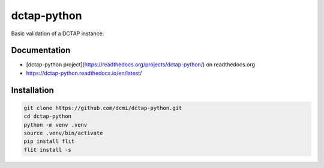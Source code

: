 dctap-python
============

Basic validation of a DCTAP instance.

Documentation
-------------

- [dctap-python project](https://readthedocs.org/projects/dctap-python/) on readthedocs.org
- https://dctap-python.readthedocs.io/en/latest/

|Docs Badge|

Installation
------------

.. code-block:: bash

    git clone https://github.com/dcmi/dctap-python.git
    cd dctap-python
    python -m venv .venv
    source .venv/bin/activate
    pip install flit
    flit install -s

.. |Docs Badge| image:: https://readthedocs.org/projects/dctap-python/badge/
       :alt: Documentation Status
       :scale: 100%
       :target: https://dctap-python.readthedocs.io
